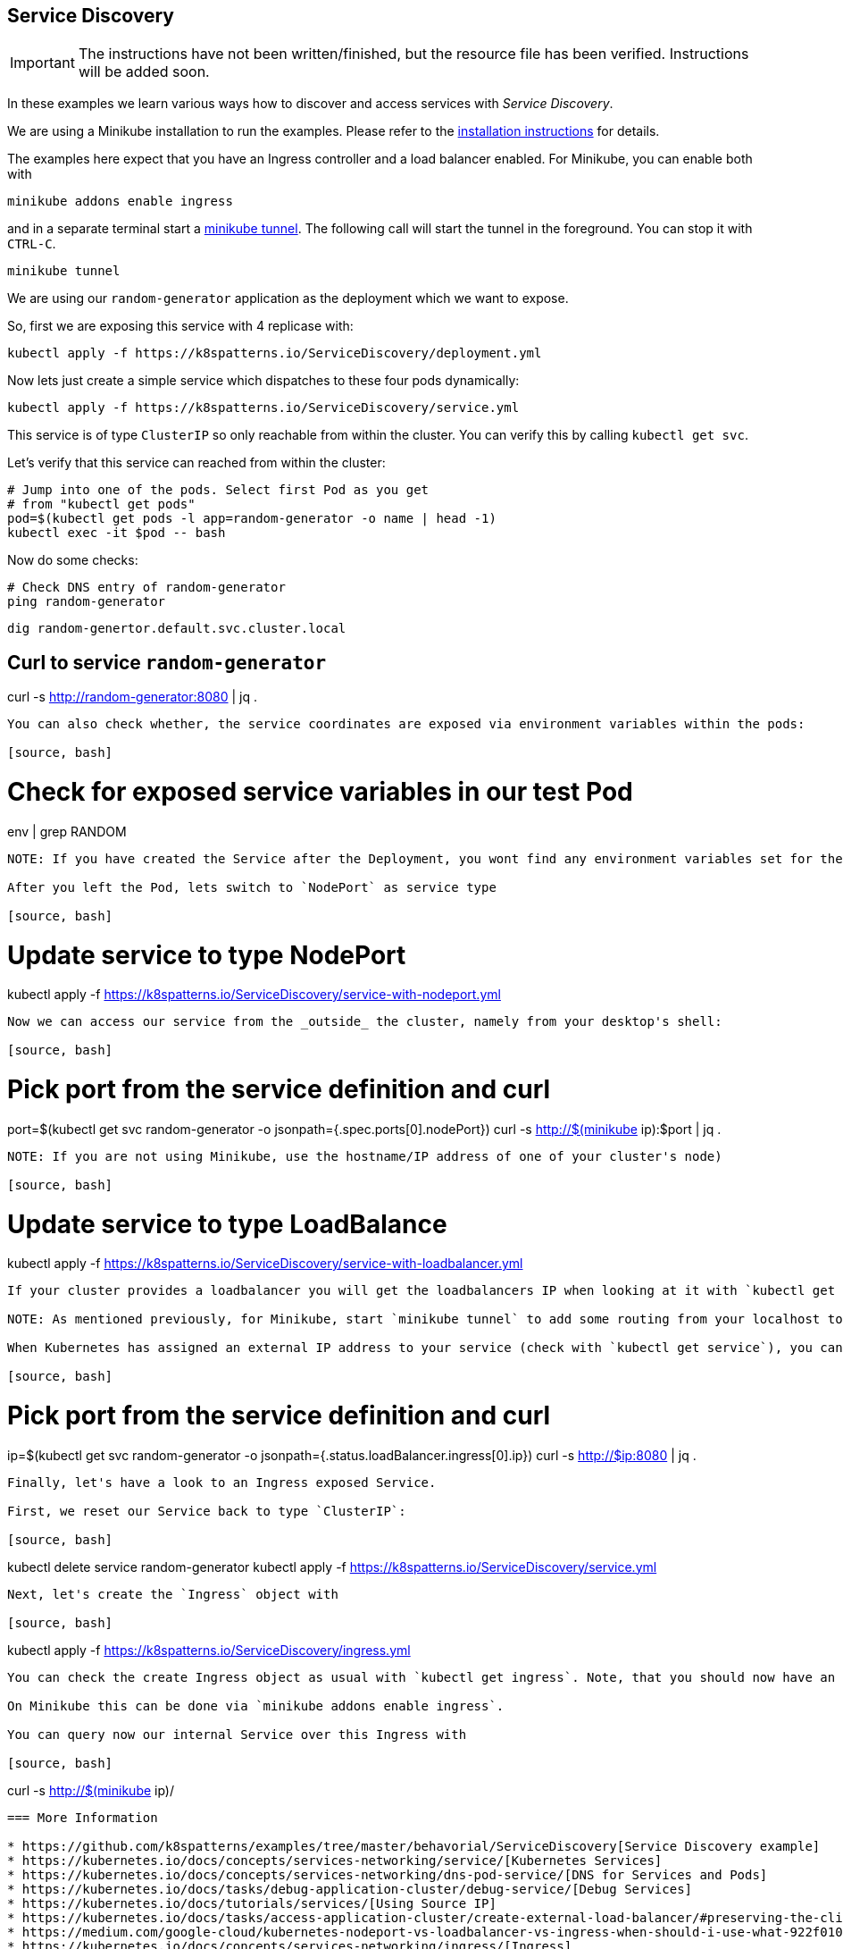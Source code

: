 == Service Discovery

IMPORTANT: The instructions have not been written/finished, but the resource file has been verified. Instructions will be added soon.

In these examples we learn various ways how to discover and access services with _Service Discovery_.

ifndef::skipInstall[]
We are using a Minikube installation to run the examples. Please refer to the link:../../INSTALL.adoc#minikube[installation instructions] for details.

The examples here expect that you have an Ingress controller and a load balancer enabled. For Minikube, you can enable both with

[source, bash]
----
minikube addons enable ingress
----

and in a separate terminal start a https://minikube.sigs.k8s.io/docs/handbook/accessing/#loadbalancer-access[minikube tunnel]. The following call will start the tunnel in the foreground. You can stop it with `CTRL-C`.

[source, bash]
----
minikube tunnel
----
endif::skipInstall[]

We are using our `random-generator` application as the deployment which we want to expose.

So, first we are exposing this service with 4 replicase with:

[source, bash]
----
kubectl apply -f https://k8spatterns.io/ServiceDiscovery/deployment.yml
----

Now lets just create a simple service which dispatches to these four pods dynamically:

[source, bash]
----
kubectl apply -f https://k8spatterns.io/ServiceDiscovery/service.yml
----

This service is of type `ClusterIP` so only reachable from within the cluster.
You can verify this by calling `kubectl get svc`.

Let's verify that this service can reached from within the cluster:

[source, bash]
----
# Jump into one of the pods. Select first Pod as you get
# from "kubectl get pods"
pod=$(kubectl get pods -l app=random-generator -o name | head -1)
kubectl exec -it $pod -- bash
----

Now do some checks:

[source, bash]
----
# Check DNS entry of random-generator
ping random-generator
----

[source, bash]
----
dig random-genertor.default.svc.cluster.local
----

[source, bash]
# Curl to service `random-generator`
curl -s http://random-generator:8080 | jq .
----

You can also check whether, the service coordinates are exposed via environment variables within the pods:

[source, bash]
----
# Check for exposed service variables in our test Pod
env | grep RANDOM
----

NOTE: If you have created the Service after the Deployment, you wont find any environment variables set for the service. This is obvious as environment variables for a container can't be updated when the container has been already started. You have to restart the containers again to see the environment variables. This is best done by scaling down the deployment to zero and up again (`kubectl scale deployment random-generator --replicas=0`) and then retry within one of the new Pods. This time you should find the coordinates of the random-generator Service within the shell environment. This dependency on the deployment order is also the reason why you shouldn't rely on the environment variables but always refer to a Service with its DNS name.

After you left the Pod, lets switch to `NodePort` as service type

[source, bash]
----
# Update service to type NodePort
kubectl apply -f https://k8spatterns.io/ServiceDiscovery/service-with-nodeport.yml
----

Now we can access our service from the _outside_ the cluster, namely from your desktop's shell:

[source, bash]
----
# Pick port from the service definition and curl
port=$(kubectl get svc random-generator -o jsonpath={.spec.ports[0].nodePort})
curl -s http://$(minikube ip):$port | jq .
----

NOTE: If you are not using Minikube, use the hostname/IP address of one of your cluster's node)

[source, bash]
----
# Update service to type LoadBalance
kubectl apply -f https://k8spatterns.io/ServiceDiscovery/service-with-loadbalancer.yml
----

If your cluster provides a loadbalancer you will get the loadbalancers IP when looking at it with `kubectl get service`. Otherwise the field `EXTERNAL IP` will stay in status _<pending>_.

NOTE: As mentioned previously, for Minikube, start `minikube tunnel` to add some routing from your localhost to the Minikube IP.

When Kubernetes has assigned an external IP address to your service (check with `kubectl get service`), you can query it via this IP address and the Service's port:

[source, bash]
----
# Pick port from the service definition and curl
ip=$(kubectl get svc random-generator -o jsonpath={.status.loadBalancer.ingress[0].ip})
curl -s http://$ip:8080 | jq .
----

Finally, let's have a look to an Ingress exposed Service.

First, we reset our Service back to type `ClusterIP`:

[source, bash]
----
kubectl delete service random-generator
kubectl apply -f https://k8spatterns.io/ServiceDiscovery/service.yml
----

Next, let's create the `Ingress` object with

[source, bash]
----
kubectl apply -f https://k8spatterns.io/ServiceDiscovery/ingress.yml
----

You can check the create Ingress object as usual with `kubectl get ingress`. Note, that you should now have an `ADDRESS` assigned if your cluster has an ingress controller running.

On Minikube this can be done via `minikube addons enable ingress`.

You can query now our internal Service over this Ingress with

[source, bash]
----
curl -s http://$(minikube ip)/
----

=== More Information

* https://github.com/k8spatterns/examples/tree/master/behavorial/ServiceDiscovery[Service Discovery example]
* https://kubernetes.io/docs/concepts/services-networking/service/[Kubernetes Services]
* https://kubernetes.io/docs/concepts/services-networking/dns-pod-service/[DNS for Services and Pods]
* https://kubernetes.io/docs/tasks/debug-application-cluster/debug-service/[Debug Services]
* https://kubernetes.io/docs/tutorials/services/[Using Source IP]
* https://kubernetes.io/docs/tasks/access-application-cluster/create-external-load-balancer/#preserving-the-client-source-ip[Create an External Load Balancer]
* https://medium.com/google-cloud/kubernetes-nodeport-vs-loadbalancer-vs-ingress-when-should-i-use-what-922f010849e0[Kubernetes NodePort vs LoadBalancer vs Ingress? When should I use what?]
* https://kubernetes.io/docs/concepts/services-networking/ingress/[Ingress]
